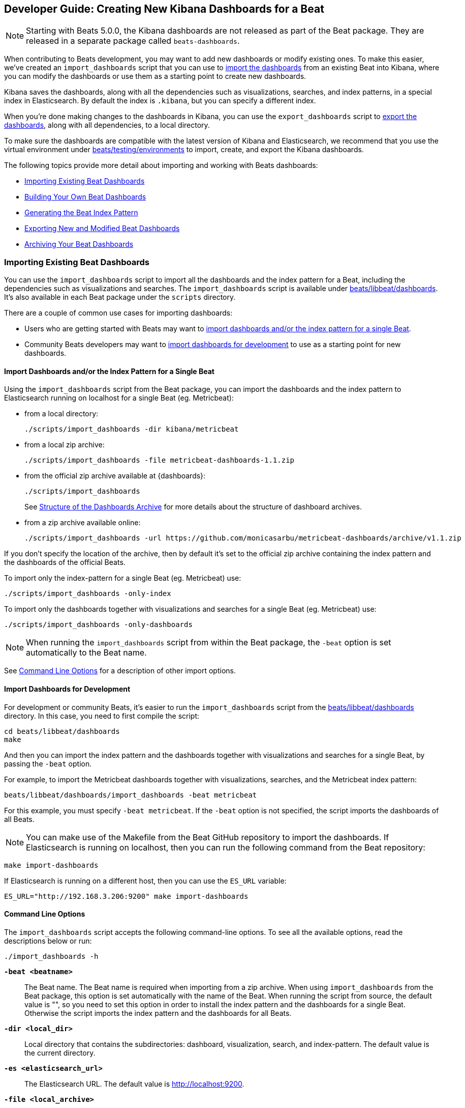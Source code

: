 [[new-dashboards]]
== Developer Guide: Creating New Kibana Dashboards for a Beat

NOTE: Starting with Beats 5.0.0, the Kibana dashboards are not released as part of the Beat package. They are released in a separate
package called `beats-dashboards`.

When contributing to Beats development, you may want to add new dashboards or modify existing ones. To make this easier,
we've created an `import_dashboards` script that you can use to <<import-dashboards,import the dashboards>> from an
existing Beat into Kibana, where you can modify the dashboards or use them as a starting point to create new dashboards.

Kibana saves the dashboards, along with all the dependencies such as visualizations, searches, and index patterns, in
a special index in Elasticsearch. By default the index is `.kibana`, but you can specify a different index.

When you're done making changes to the dashboards in Kibana, you can use the `export_dashboards` script to <<export-dashboards,export the dashboards>>, along with all dependencies, to a local directory.

To make sure the dashboards are compatible with the latest version of Kibana and Elasticsearch, we
recommend that you use the virtual environment under
https://github.com/elastic/beats/tree/master/testing/environments[beats/testing/environments] to import, create, and
export the Kibana dashboards.

The following topics provide more detail about importing and working with Beats dashboards:

* <<import-dashboards>>
* <<build-dashboards>>
* <<generate-index-pattern>>
* <<export-dashboards>>
* <<archive-dashboards>>

[[import-dashboards]]
=== Importing Existing Beat Dashboards

You can use the `import_dashboards` script to import all the dashboards and the index pattern for a Beat, including the dependencies such as visualizations and searches.
The `import_dashboards` script is available under
https://github.com/elastic/beats/tree/master/libbeat/dashboards[beats/libbeat/dashboards]. It's also available in each Beat package under the `scripts` directory.

There are a couple of common use cases for importing dashboards:

* Users who are getting started with Beats may want to <<import-single-beat,import dashboards and/or the index pattern for a single Beat>>.
* Community Beats developers may want to <<import-dashboards-for-development,import dashboards for development>> to use as a starting point for new dashboards.

[[import-single-beat]]
==== Import Dashboards and/or the Index Pattern for a Single Beat

Using the `import_dashboards` script from the Beat package, you can import the dashboards and the index pattern to
Elasticsearch running on localhost for a single Beat (eg. Metricbeat):

- from a local directory:
+
[source,shell]
----
./scripts/import_dashboards -dir kibana/metricbeat
----

- from a local zip archive:
+
[source,shell]
----
./scripts/import_dashboards -file metricbeat-dashboards-1.1.zip
----

- from the official zip archive available at {dashboards}:
+
[source,shell]
----
./scripts/import_dashboards
----
+
See <<dashboards-archive-structure>> for more details about the structure of dashboard archives.

- from a zip archive available online:
+
[source,shell]
----
./scripts/import_dashboards -url https://github.com/monicasarbu/metricbeat-dashboards/archive/v1.1.zip
----

If you don't specify the location of the archive, then by default it's set to the official zip archive containing the index pattern and the dashboards of the official Beats.

To import only the index-pattern for a single Beat (eg. Metricbeat) use:
[source,shell]
----
./scripts/import_dashboards -only-index
----

To import only the dashboards together with visualizations and searches for a single Beat (eg. Metricbeat) use:

[source,shell]
----
./scripts/import_dashboards -only-dashboards
----


NOTE: When running the `import_dashboards` script from within the Beat package, the `-beat` option is set automatically to the Beat
name.

See <<import-dashboard-options>> for a description of other import options.

[[import-dashboards-for-development]]
==== Import Dashboards for Development

For development or community Beats, it's easier to run the `import_dashboards` script from the https://github.com/elastic/beats/tree/master/libbeat/dashboards[beats/libbeat/dashboards] directory. In this case, you need to first compile the script:

[source,shell]
----
cd beats/libbeat/dashboards
make
----

And then you can import the index pattern and the dashboards together with visualizations and searches for a single
Beat, by passing the `-beat` option. 

For example, to import the Metricbeat dashboards together with visualizations,
searches, and the Metricbeat index pattern:

[source,shell]
----
beats/libbeat/dashboards/import_dashboards -beat metricbeat
----

For this example, you must specify `-beat metricbeat`. If the `-beat` option is not 
specified, the script imports the dashboards of all Beats.

NOTE: You can make use of the Makefile from the Beat GitHub repository to import the
dashboards. If Elasticsearch is running on localhost, then you can run the following command from the Beat repository:

[source,shell]
----
make import-dashboards
----

If Elasticsearch is running on a different host, then you can use the `ES_URL` variable:

[source,shell]
----
ES_URL="http://192.168.3.206:9200" make import-dashboards
----

[[import-dashboard-options]]
==== Command Line Options

The `import_dashboards` script accepts the following command-line options. To see all the available options, read the descriptions below or run:

["source","sh",subs="attributes"]
----
./import_dashboards -h
----

*`-beat <beatname>`*::
The Beat name. The Beat name is required when importing from a zip archive. When using `import_dashboards` from the Beat package, this option is set automatically with the name of
the Beat. When running the script from source, the default value is "", so you need to set this option in order to install the index pattern and
the dashboards for a single Beat. Otherwise the script imports the index pattern and the dashboards for all Beats.

*`-dir <local_dir>`*::
Local directory that contains the subdirectories: dashboard, visualization, search, and index-pattern. The default value is the current directory.

*`-es <elasticsearch_url>`*::
The Elasticsearch URL. The default value is http://localhost:9200.

*`-file <local_archive>`*::
Local zip archive with the dashboards. The archive can contain Kibana dashboards for a single Beat or for multiple Beats.

*`-i <elasticsearch_index>`*::
You should only use this option if you want to change the index pattern name that's used by default. For example, if the
default is `metricbeat-*`, you can change it to `custombeat-*`.

*`-k <kibana_index>`*::
The Elasticsearch index pattern where Kibana saves its configuration. The default value is `.kibana`.

*`-only-dashboards`*::
If specified, then only the dashboards, along with their visualizations and searches, are imported. The index pattern is
not imported. By default, this is false.

*`-only-index`*::
If specified, then only the index pattern is imported. The dashboards, along with their visualizations and searches, are not imported. By default, this is false.

*`-pass <password>`*::
The password for authenticating the connection to Elasticsearch by using Basic Authentication. By default no username and password are used.

*`-snapshot`*::
Using `-snapshot` will import the snapshot dashboards build for the current version. This is mainly useful when running a snapshot Beat build for testing purpose.
+
NOTE: When using `-snapshot`, `-url` will be ignored.

*`-url <zip_url>`*::
Zip archive with the dashboards, available online. The archive can contain Kibana dashboards for a single Beat or for
multiple Beats.

*`-user <username>`*::
The username for authenticating the connection to Elasticsearch by using Basic Authentication. By default no username and password are used.


[[dashboards-archive-structure]]
==== Structure of the Dashboards Archive

The zip archive contains dashboards for at least one Beat. The index pattern, dashboards, visualizations and searches
are available in a separate directory for each Beat, having the name of the Beat. For example the official zip archive (beats-dashboards-{stack-version}) has the following structure:

[source,shell]
----
  metricbeat/
    dashboard/
    search/
    visualization/
    index-pattern/
  packetbeat/
    dashboard/
    search/
    visualization/
    index-pattern/
  filebeat/
    index-pattern/
  winlogbeat/
    dashboard/
    search/
    visualization/
    index-pattern/
----


[[build-dashboards]]
=== Building Your Own Beat Dashboards

For visualizing the dashboards of a Beat in Kibana you need to have configured:

* the Beat index pattern, which specifies how Kibana should display the Beat fields
* the Beat dashboards, including the dependencies such as visualizations and searches

For the Elastic Beats, the index pattern is available in the GitHub repository of each Beat under
`etc/kibana/index-pattern` or under the `beats-dashboards` zip archive, available for each Beat release.

For the community Beats, you can easily generate the index-pattern from the `etc/fields.yml` file. For more details
check the <<generate-index-pattern,generate index pattern>> section.

If you would like to build dashboards from scratch for any Elastic Beats, you can start by importing the same version of the index pattern as your Beat:

[source,shell]
----
$ scripts/import_dashboards -only-index -beat metricbeat
----

After creating your own dashboards in Kibana, you can <<export-dashboards,export the Kibana dashboards>> to a local
directory, and then <<archive-dashboards,archive the dashboards>> in order to be able to share the dashboards with the community.

[[generate-index-pattern]]
=== Generating the Beat Index Pattern

If you change the fields exported by the Beat, you need to generate a new index pattern for your Beat. Otherwise
you can just use the index pattern available under the `etc/kibana/index-pattern` directory or in the `beats-dashboards`
archive for the Elastic Beats.

The Beat index pattern is generated from the `etc/fields.yml`, where all the fields for a Beat are defined. For each field, besides the `type`, you can configure the
`format` field. The format informs Kibana about how to display a certain field. A good example is `percentage` or `bytes`
to display fields as `50%` or `5MB`.

To generate the index pattern from the `etc/fields.yml`, you need to run the following command in the Beat repository:

[source,shell]
----
make update
----

[[export-dashboards]]
=== Exporting New and Modified Beat Dashboards

To export all the dashboards for any Elastic Beat or any community Beat, including any new or modified dashboards and all dependencies such as
visualizations, searches, you can use the Python script `export_dashboards.py` from
https://github.com/elastic/beats/tree/master/dev-tools[dev-tools]. See the dev-tools
https://github.com/elastic/beats/tree/master/dev-tools/README.md[readme] for more info.


NOTE: You can make use of the Makefile from the Beat GitHub repository to export all the Kibana dashboards for a Beat
from your Elasticsearch. If Elasticsearch is running on localhost, then you just need to run the following command from the Beat repository:

[source,shell]
----
make export-dashboards
----

If Elasticsearch is running on a different host, then you can use the `ES_URL` variable:

[source,shell]
----
ES_URL="http://192.168.3.206:9200" make export-dashboards
----


To export only some Kibana dashboards for an Elastic Beat or community Beat, you can simply pass a regular expression to
the `export_dashboards.py` script to match the selected Kibana dashboards.

Before running the `export_dashboards.py` script for the first time, you
need to create an environment that contains all the required Python packages.

[source,shell]
----
make python-env
----

For example, to export all Kibana dashboards that start with the **Packetbeat** name:

[source,shell]
----
python ../dev-tools/export_dashboards.py --regex Packetbeat*
----

To see all the available options, read the descriptions below or run:

[source,shell]
----
python ../dev-tools/export_dashboards.py -h
----

*`--url <elasticsearch_url>`*::
The Elasticsearch URL. The default value is http://localhost:9200.

*`--regex <regular_expression>`*::
Regular expression to match all the Kibana dashboards to be exported. This argument is required.

*`--kibana <kibana_index>`*::
The Elasticsearch index pattern where Kibana saves its configuration. The default value is `.kibana`.

*`--dir <output_dir>`*::
The output directory where the dashboards and all dependencies will be saved. The default value is `output`.

The output directory has the following structure:

[source,shell]
----
output/
    index-pattern/
    dashboard/
    visualization/
    search/
----

[[archive-dashboards]]
=== Archiving Your Beat Dashboards

The Kibana dashboards for the Elastic Beats are saved under the `etc/kibana` directory. To create a zip archive with the
dashboards, including visualizations and searches and the index pattern, you can run the following command in the Beat
repository:

[source,shell]
----
make package-setup
make package-dashboards
----

The Makefile is part of libbeat, which means that community Beats contributors can use the commands shown here to
archive dashboards. The dashboards must be available under the `etc/kibana` directory.

Another option would be to create a repository only with the dashboards, and use the GitHub release functionality to
create a zip archive.

Share the Kibana dashboards archive with the community, so other users can use your cool Kibana visualizations!

[[share-beat-dashboards]]
=== Sharing Your Beat Dashboards

When you're done with your own Beat dashboards, how about letting everyone know? You can create a topic on the https://discuss.elastic.co/c/beats[Beats
forum], and provide the link to the zip archive together with a short description.

